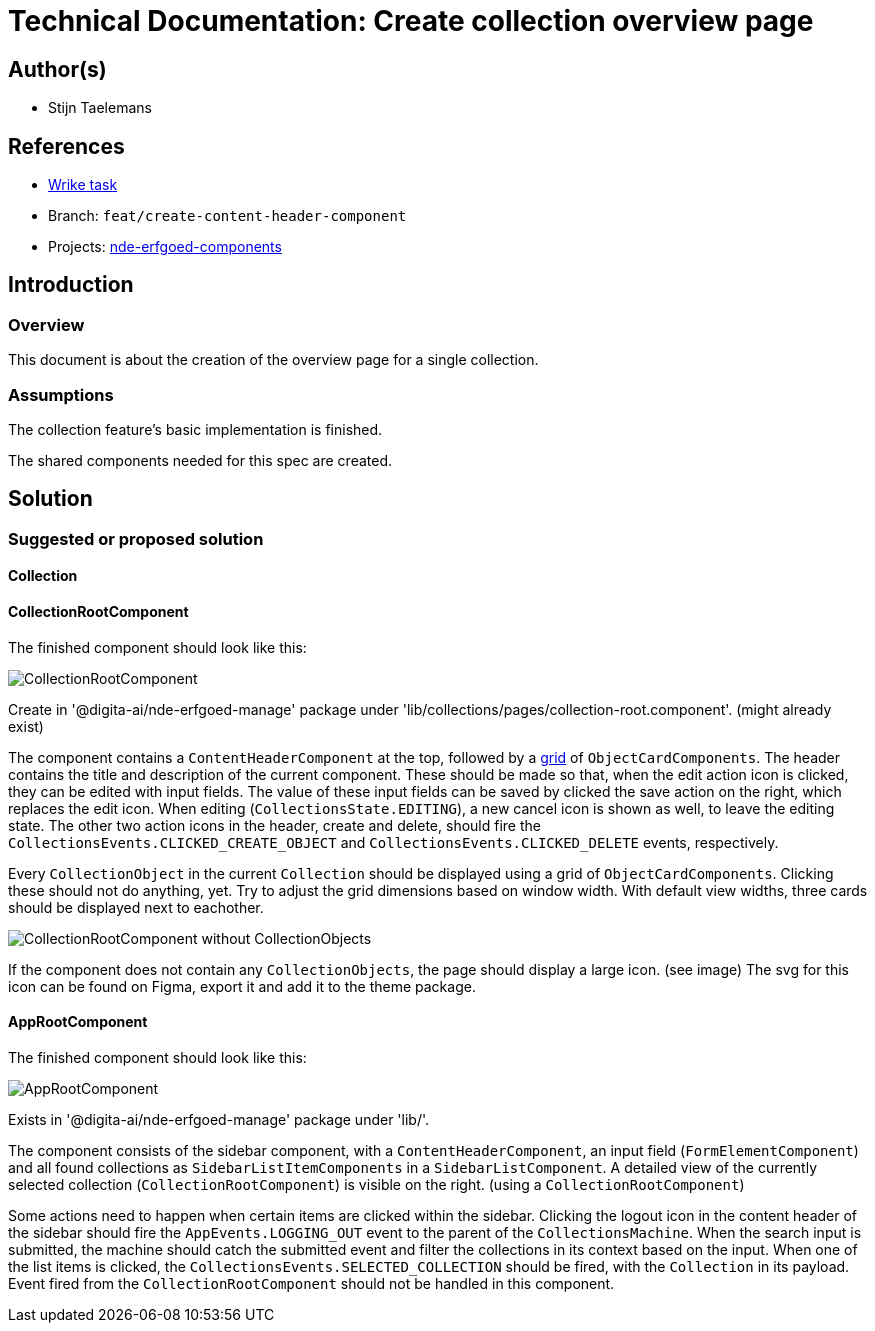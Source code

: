 = Technical Documentation: Create collection overview page

== Author(s)

* Stijn Taelemans

== References


* https://www.wrike.com/open.htm?id=682525025[Wrike task]
* Branch: `feat/create-content-header-component`
* Projects: https://github.com/digita-ai/nde-erfgoedinstellingen[nde-erfgoed-components]


== Introduction

=== Overview

This document is about the creation of the overview page for a single collection.


=== Assumptions

The collection feature's basic implementation is finished.

The shared components needed for this spec are created. 

== Solution

=== Suggested or proposed solution

==== Collection 

==== CollectionRootComponent

The finished component should look like this:

image::../../assets/collections/collection-root.svg[CollectionRootComponent]

Create in '@digita-ai/nde-erfgoed-manage' package under 'lib/collections/pages/collection-root.component'. (might already exist)

The component contains a `ContentHeaderComponent` at the top, followed by a https://css-tricks.com/snippets/css/complete-guide-grid/[grid] of `ObjectCardComponents`. The header contains the title and description of the current component. These should be made so that, when the edit action icon is clicked, they can be edited with input fields. The value of these input fields can be saved by clicked the save action on the right, which replaces the edit icon. When editing (`CollectionsState.EDITING`), a new cancel icon is shown as well, to leave the editing state. The other two action icons in the header, create and delete, should fire the `CollectionsEvents.CLICKED_CREATE_OBJECT` and `CollectionsEvents.CLICKED_DELETE` events, respectively.

Every `CollectionObject` in the current `Collection` should be displayed using a grid of `ObjectCardComponents`. Clicking these should not do anything, yet. Try to adjust the grid dimensions based on window width. With default view widths, three cards should be displayed next to eachother.

image::../../assets/collections/collection-root-no-objects.svg[CollectionRootComponent without CollectionObjects]

If the component does not contain any `CollectionObjects`, the page should display a large icon. (see image)  
The svg for this icon can be found on Figma, export it and add it to the theme package. 


==== AppRootComponent

The finished component should look like this:

image::../../assets/collections/app-root.svg[AppRootComponent]

Exists in '@digita-ai/nde-erfgoed-manage' package under 'lib/'.

The component consists of the sidebar component, with a `ContentHeaderComponent`, an input field (`FormElementComponent`) and all found collections as `SidebarListItemComponents` in a `SidebarListComponent`. A detailed view of the currently selected collection (`CollectionRootComponent`) is visible on the right. (using a `CollectionRootComponent`)

Some actions need to happen when certain items are clicked within the sidebar. Clicking the logout icon in the content header of the sidebar should fire the `AppEvents.LOGGING_OUT` event to the parent of the `CollectionsMachine`. When the search input is submitted, the machine should catch the submitted event and filter the collections in its context based on the input. When one of the list items is clicked, the `CollectionsEvents.SELECTED_COLLECTION` should be fired, with the `Collection` in its payload. Event fired from the `CollectionRootComponent` should not be handled in this component.
